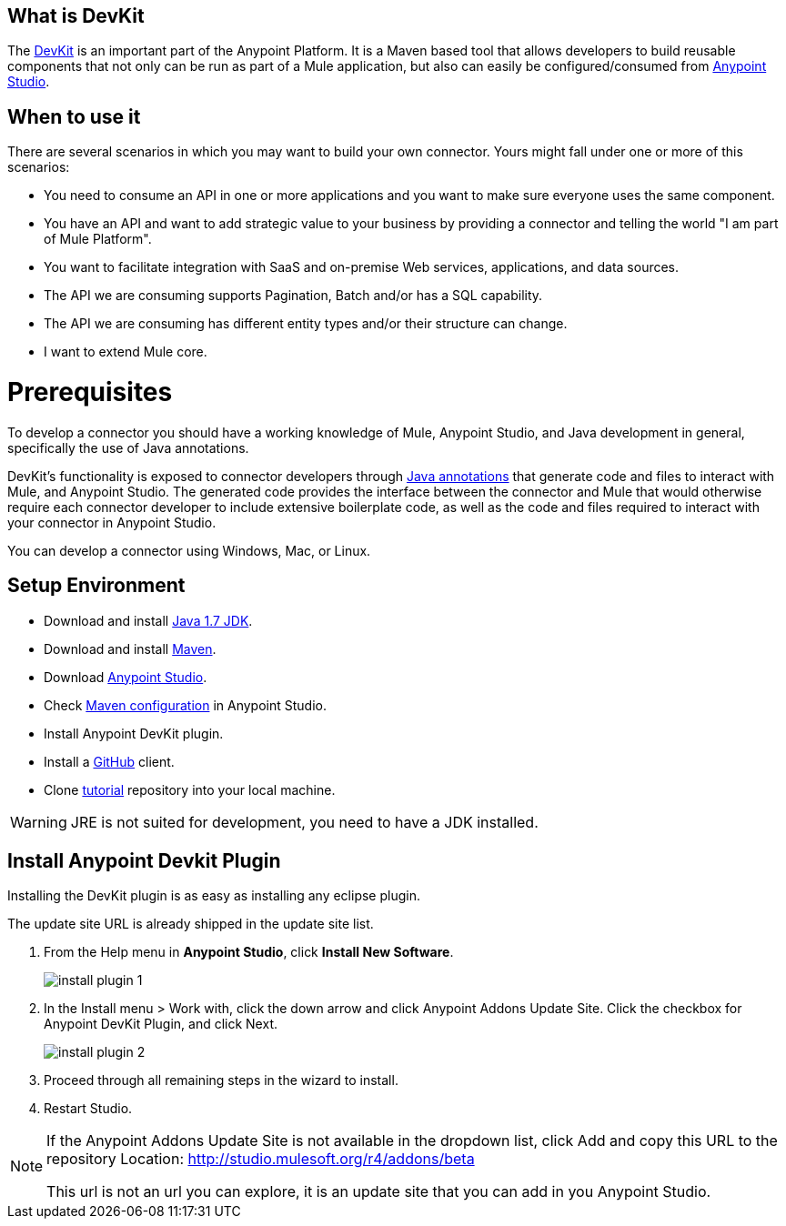 == What is DevKit

The http://www.mulesoft.org/documentation/display/current/Anypoint+Connector+DevKit[DevKit] is an important part of the Anypoint Platform. It is a Maven based tool that allows developers to build reusable components that not only can be run as part of a Mule application, but also can easily be configured/consumed from http://www.mulesoft.com/platform/mule-studio[Anypoint Studio].

== When to use it

There are several scenarios in which you may want to build your own connector. Yours might fall under one or more of this scenarios:

* You need to consume an API in one or more applications and you want to make sure everyone uses the same component.
* You have an API and want to add strategic value to your business by providing a connector and telling the world "I am part of Mule Platform".
* You want to facilitate integration with SaaS and on-premise Web services, applications, and data sources.
* The API we are consuming supports Pagination, Batch and/or has a SQL capability.
* The API we are consuming has different entity types and/or their structure can change.
* I want to extend Mule core.

= Prerequisites

To develop a connector you should have a working knowledge of Mule, Anypoint Studio, and Java development in general, specifically the use of Java annotations.

DevKit's functionality is exposed to connector developers through http://docs.oracle.com/javase/tutorial/java/annotations/[Java annotations] that generate code and files to interact with Mule, and Anypoint Studio. The generated code provides the interface between the connector and Mule that would otherwise require each connector developer to include extensive boilerplate code, as well as the code and files required to interact with your connector in Anypoint Studio.

You can develop a connector using Windows, Mac, or Linux.

== Setup Environment

* Download and install http://www.oracle.com/technetwork/java/javase/downloads/java-archive-downloads-javase7-521261.html[Java 1.7 JDK].
* Download and install http://maven.apache.org/download.cgi[Maven].
* Download http://www.mulesoft.com/platform/mule-studio[Anypoint Studio].
* Check http://www.mulesoft.org/documentation/display/current/Maven+Support+in+Anypoint+Studio[Maven configuration] in Anypoint Studio.
* Install Anypoint DevKit plugin.
* Install a http://git-scm.com/downloads[GitHub] client.
* Clone https://github.com/mulesoft/mule-store[tutorial] repository into your local machine.

WARNING: JRE is not suited for development, you need to have a JDK installed.

== Install Anypoint Devkit Plugin

Installing the DevKit plugin is as easy as installing any eclipse plugin.

The update site URL is already shipped in the update site list.

1. From the Help menu in *Anypoint Studio*, click *Install New Software*.
+
image::install-plugin-1.png[]

2. In the Install menu > Work with, click the down arrow and click Anypoint Addons Update Site. Click the checkbox for Anypoint DevKit Plugin, and click Next.
+
image::install-plugin-2.png[]

3. Proceed through all remaining steps in the wizard to install.

4. Restart Studio.

[NOTE]
====
If the Anypoint Addons Update Site is not available in the dropdown list, click Add and copy this URL to the repository Location: http://studio.mulesoft.org/r4/addons/beta

This url is not an url you can explore, it is an update site that you can add in you Anypoint Studio.
====